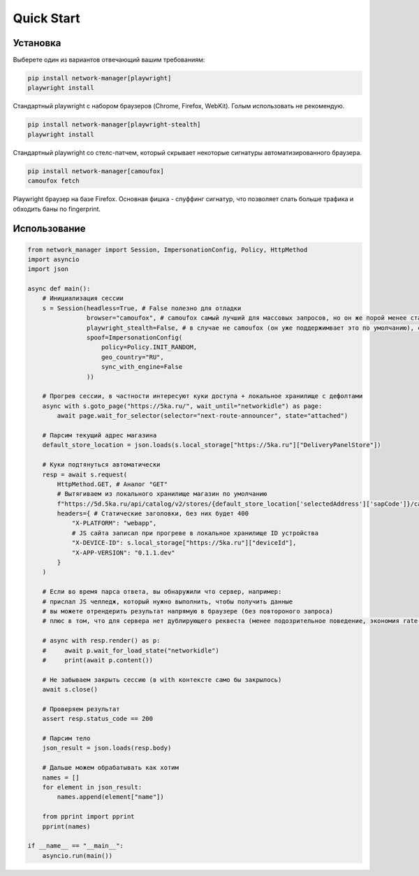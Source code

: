 Quick Start
===========

Установка
---------

Выберете один из вариантов отвечающий вашим требованиям:

.. code-block:: bash

    pip install network-manager[playwright]
    playwright install

Стандартный playwright с набором браузеров (Chrome, Firefox, WebKit).
Голым использовать не рекомендую.

.. code-block:: bash

    pip install network-manager[playwright-stealth]
    playwright install

Стандартный playwright со стелс-патчем, который скрывает некоторые сигнатуры автоматизированного браузера.

.. code-block:: bash

    pip install network-manager[camoufox]
    camoufox fetch

Playwright браузер на базе Firefox. Основная фишка - спуффинг сигнатур, что позволяет слать больше трафика и обходить баны по fingerprint.


Использование
-------------

.. code-block:: python

    from network_manager import Session, ImpersonationConfig, Policy, HttpMethod
    import asyncio
    import json

    async def main():
        # Инициализация сессии
        s = Session(headless=True, # False полезно для отладки
                    browser="camoufox", # camoufox самый лучший для массовых запросов, но он же порой менее стабильный
                    playwright_stealth=False, # в случае не camoufox (он уже поддержимвает это по умолчанию), скрывает некоторые сигнатуры автоматизированного браузера
                    spoof=ImpersonationConfig(
                        policy=Policy.INIT_RANDOM,
                        geo_country="RU",
                        sync_with_engine=False
                    ))

        # Прогрев сессии, в частности интересуют куки доступа + локальное хранилище с дефолтами
        async with s.goto_page("https://5ka.ru/", wait_until="networkidle") as page:
            await page.wait_for_selector(selector="next-route-announcer", state="attached")

        # Парсим текущий адрес магазина
        default_store_location = json.loads(s.local_storage["https://5ka.ru"]["DeliveryPanelStore"])

        # Куки подтянуться автоматически
        resp = await s.request(
            HttpMethod.GET, # Аналог "GET"
            # Вытягиваем из локального хранилище магазин по умолчанию
            f"https://5d.5ka.ru/api/catalog/v2/stores/{default_store_location['selectedAddress']['sapCode']}/categories?mode=delivery",
            headers={ # Статические заголовки, без них будет 400
                "X-PLATFORM": "webapp",
                # JS сайта записал при прогреве в локальное хранилище ID устройства
                "X-DEVICE-ID": s.local_storage["https://5ka.ru"]["deviceId"],
                "X-APP-VERSION": "0.1.1.dev"
            }
        )

        # Если во время парса ответа, вы обнаружили что сервер, например:
        # прислал JS челледж, который нужно выполнить, чтобы получить данные
        # вы можете отрендерить результат напрямую в браузере (без повтороного запроса)
        # плюс в том, что для сервера нет дублирующего реквеста (менее подозрительное поведение, экономия rate-limit'а)

        # async with resp.render() as p:
        #     await p.wait_for_load_state("networkidle")
        #     print(await p.content())

        # Не забываем закрыть сессию (в with контексте само бы закрылось)
        await s.close()
        
        # Проверяем результат
        assert resp.status_code == 200

        # Парсим тело
        json_result = json.loads(resp.body)

        # Дальше можем обрабатывать как хотим
        names = []
        for element in json_result:
            names.append(element["name"])

        from pprint import pprint
        pprint(names)

    if __name__ == "__main__":
        asyncio.run(main())
